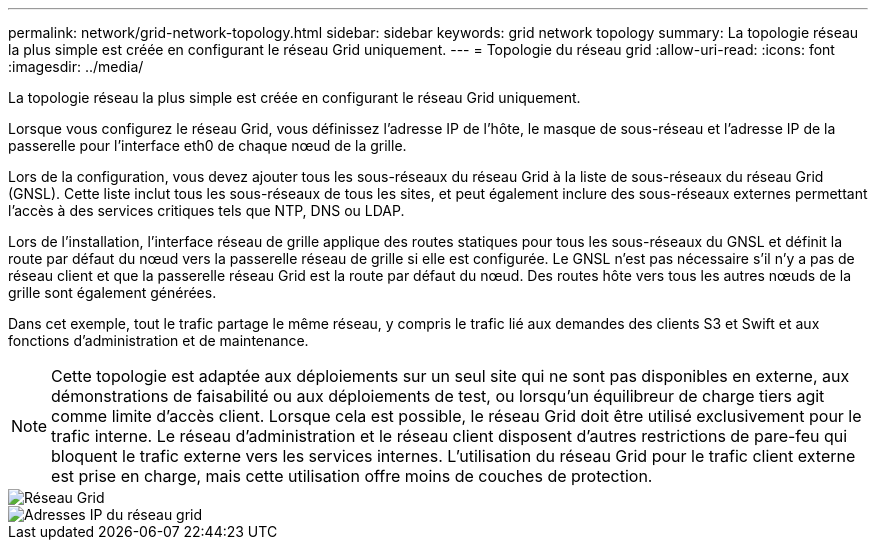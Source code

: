 ---
permalink: network/grid-network-topology.html 
sidebar: sidebar 
keywords: grid network topology 
summary: La topologie réseau la plus simple est créée en configurant le réseau Grid uniquement. 
---
= Topologie du réseau grid
:allow-uri-read: 
:icons: font
:imagesdir: ../media/


[role="lead"]
La topologie réseau la plus simple est créée en configurant le réseau Grid uniquement.

Lorsque vous configurez le réseau Grid, vous définissez l'adresse IP de l'hôte, le masque de sous-réseau et l'adresse IP de la passerelle pour l'interface eth0 de chaque nœud de la grille.

Lors de la configuration, vous devez ajouter tous les sous-réseaux du réseau Grid à la liste de sous-réseaux du réseau Grid (GNSL). Cette liste inclut tous les sous-réseaux de tous les sites, et peut également inclure des sous-réseaux externes permettant l'accès à des services critiques tels que NTP, DNS ou LDAP.

Lors de l'installation, l'interface réseau de grille applique des routes statiques pour tous les sous-réseaux du GNSL et définit la route par défaut du nœud vers la passerelle réseau de grille si elle est configurée. Le GNSL n'est pas nécessaire s'il n'y a pas de réseau client et que la passerelle réseau Grid est la route par défaut du nœud. Des routes hôte vers tous les autres nœuds de la grille sont également générées.

Dans cet exemple, tout le trafic partage le même réseau, y compris le trafic lié aux demandes des clients S3 et Swift et aux fonctions d'administration et de maintenance.


NOTE: Cette topologie est adaptée aux déploiements sur un seul site qui ne sont pas disponibles en externe, aux démonstrations de faisabilité ou aux déploiements de test, ou lorsqu'un équilibreur de charge tiers agit comme limite d'accès client. Lorsque cela est possible, le réseau Grid doit être utilisé exclusivement pour le trafic interne. Le réseau d'administration et le réseau client disposent d'autres restrictions de pare-feu qui bloquent le trafic externe vers les services internes. L'utilisation du réseau Grid pour le trafic client externe est prise en charge, mais cette utilisation offre moins de couches de protection.

image::../media/grid_network.png[Réseau Grid]

image::../media/grid_network_ips.png[Adresses IP du réseau grid]
